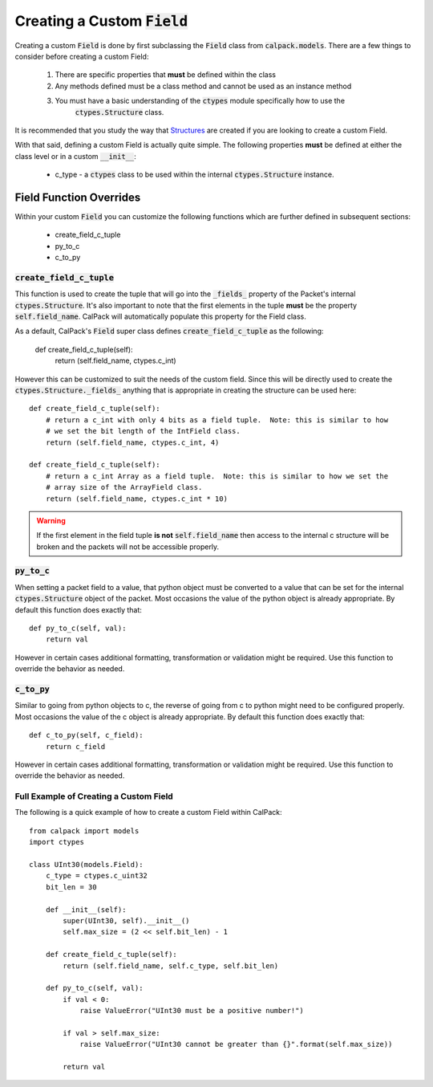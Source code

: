 Creating a Custom :code:`Field`
===============================
Creating a custom :code:`Field` is done by first subclassing the :code:`Field` class from :code:`calpack.models`.
There are a few things to consider before creating a custom Field:

    1. There are specific properties that **must** be defined within the class
    2. Any methods defined must be a class method and cannot be used as an instance method
    3. You must have a basic understanding of the :code:`ctypes` module specifically how to use the
        :code:`ctypes.Structure` class.  

It is recommended that you study the way that `Structures <https://docs.python.org/3/library/ctypes.html#structures-and-unions/>`_
are created if you are looking to create a custom Field.

With that said, defining a custom Field is actually quite simple.  The following properties **must** be defined
at either the class level or in a custom :code:`__init__`:

    * c_type - a :code:`ctypes` class to be used within the internal :code:`ctypes.Structure` instance.


Field Function Overrides
------------------------

Within your custom  :code:`Field` you can customize the following functions which are further defined in 
subsequent sections:

        * create_field_c_tuple
        * py_to_c
        * c_to_py

:code:`create_field_c_tuple`
^^^^^^^^^^^^^^^^^^^^^^^^^^^^
This function is used to create the tuple that will go into the :code:`_fields_` property of the Packet's internal 
:code:`ctypes.Structure`.  It's also important to note that the first elements in the tuple **must** be the property 
:code:`self.field_name`.  CalPack will automatically populate this property for the Field class.  

As a default, CalPack's :code:`Field` super class defines :code:`create_field_c_tuple` as the following:

    def create_field_c_tuple(self):
        return (self.field_name, ctypes.c_int)

However this can be customized to suit the needs of the custom field.  Since this will be directly used to create the
:code:`ctypes.Structure._fields_` anything that is appropriate in creating the structure can be used here::

    def create_field_c_tuple(self):
        # return a c_int with only 4 bits as a field tuple.  Note: this is similar to how
        # we set the bit length of the IntField class.
        return (self.field_name, ctypes.c_int, 4)

    def create_field_c_tuple(self):
        # return a c_int Array as a field tuple.  Note: this is similar to how we set the 
        # array size of the ArrayField class.  
        return (self.field_name, ctypes.c_int * 10)

.. Warning:: If the first element in the field tuple **is not** :code:`self.field_name` then access to the internal 
    c structure will be broken and the packets will not be accessible properly.

:code:`py_to_c`
^^^^^^^^^^^^^^^
When setting a packet field to a value, that python object must be converted to a value that can be set for the 
internal :code:`ctypes.Structure` object of the packet.  Most occasions the value of the python object is already
appropriate.  By default this function does exactly that::

    def py_to_c(self, val):
        return val

However in certain cases additional formatting, transformation or validation might be required.  Use this function
to override the behavior as needed.  

:code:`c_to_py`
^^^^^^^^^^^^^^^
Similar to going from python objects to c, the reverse of going from c to python might need to be configured properly.  
Most occasions the value of the c object is already appropriate.  By default this function does exactly that::

    def c_to_py(self, c_field):
        return c_field

However in certain cases additional formatting, transformation or validation might be required.  Use this function
to override the behavior as needed.  

Full Example of Creating a Custom Field
^^^^^^^^^^^^^^^^^^^^^^^^^^^^^^^^^^^^^^^
The following is a quick example of how to create a custom Field within CalPack::

    from calpack import models
    import ctypes 

    class UInt30(models.Field):
        c_type = ctypes.c_uint32
        bit_len = 30

        def __init__(self):
            super(UInt30, self).__init__()
            self.max_size = (2 << self.bit_len) - 1

        def create_field_c_tuple(self):
            return (self.field_name, self.c_type, self.bit_len)

        def py_to_c(self, val):
            if val < 0:
                raise ValueError("UInt30 must be a positive number!")

            if val > self.max_size:
                raise ValueError("UInt30 cannot be greater than {}".format(self.max_size))

            return val